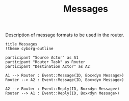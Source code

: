 #+TITLE: Messages

Description of message formats to be used in the router. 

#+begin_src plantuml :file messages.png
  title Messages
  !theme cyborg-outline

  participant "Source Actor" as A1
  participant "Router Task" as Router
  participant "Destination Actor" as A2

  A1 --> Router : Event::Message(ID, Box<dyn Message>)
  Router --> A2 : Event::Message(ID, Box<dyn Message>)

  A2 --> Router : Event::Reply(ID, Box<dyn Message>)
  Router --> A1 : Event::Reply(ID, Box<dyn Message>)

#+end_src

#+RESULTS:
[[file:messages.png]]
